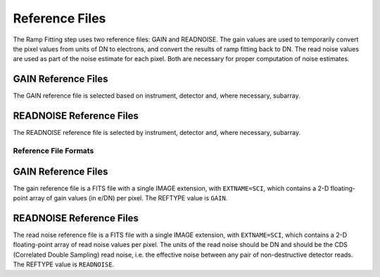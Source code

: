 Reference Files
===============
The Ramp Fitting step uses two reference files: GAIN and READNOISE. The gain values
are used to temporarily convert the pixel values from units of DN to
electrons, and convert the results of ramp fitting back to DN.
The read noise values are used as part of the noise estimate for
each pixel. Both are necessary for proper computation of noise estimates.

GAIN Reference Files
^^^^^^^^^^^^^^^^^^^^
The GAIN reference file is selected based on instrument, detector and,
where necessary, subarray.

READNOISE Reference Files
^^^^^^^^^^^^^^^^^^^^^^^^^
The READNOISE reference file is selected by instrument, detector and, where
necessary, subarray.


Reference File Formats
----------------------

GAIN Reference Files
^^^^^^^^^^^^^^^^^^^^

The gain reference file is a FITS file with a single IMAGE extension,
with ``EXTNAME=SCI``, which contains a 2-D floating-point array of gain values
(in e/DN) per pixel. The REFTYPE value is ``GAIN``.


READNOISE Reference Files
^^^^^^^^^^^^^^^^^^^^^^^^^
The read noise reference file is a FITS file with a single IMAGE extension,
with ``EXTNAME=SCI``, which contains a 2-D floating-point array of read noise
values per pixel. The units of the read noise should be DN and should be the
CDS (Correlated Double Sampling) read noise, i.e. the effective noise between
any pair of non-destructive detector reads. The REFTYPE value is ``READNOISE``.

